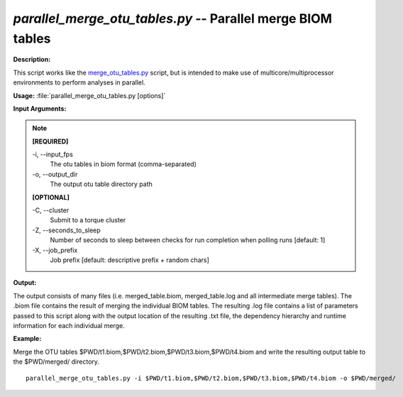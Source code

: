 .. _parallel_merge_otu_tables:

.. index:: parallel_merge_otu_tables.py

*parallel_merge_otu_tables.py* -- Parallel merge BIOM tables
^^^^^^^^^^^^^^^^^^^^^^^^^^^^^^^^^^^^^^^^^^^^^^^^^^^^^^^^^^^^^^^^^^^^^^^^^^^^^^^^^^^^^^^^^^^^^^^^^^^^^^^^^^^^^^^^^^^^^^^^^^^^^^^^^^^^^^^^^^^^^^^^^^^^^^^^^^^^^^^^^^^^^^^^^^^^^^^^^^^^^^^^^^^^^^^^^^^^^^^^^^^^^^^^^^^^^^^^^^^^^^^^^^^^^^^^^^^^^^^^^^^^^^^^^^^^^^^^^^^^^^^^^^^^^^^^^^^^^^^^^^^^^

**Description:**

This script works like the `merge_otu_tables.py <./merge_otu_tables.html>`_ script, but is intended to make use of multicore/multiprocessor environments to perform analyses in parallel.


**Usage:** :file:`parallel_merge_otu_tables.py [options]`

**Input Arguments:**

.. note::

	
	**[REQUIRED]**
		
	-i, `-`-input_fps
		The otu tables in biom format (comma-separated)
	-o, `-`-output_dir
		The output otu table directory path
	
	**[OPTIONAL]**
		
	-C, `-`-cluster
		Submit to a torque cluster
	-Z, `-`-seconds_to_sleep
		Number of seconds to sleep between checks for run  completion when polling runs [default: 1]
	-X, `-`-job_prefix
		Job prefix [default: descriptive prefix + random chars]


**Output:**

The output consists of many files (i.e. merged_table.biom, merged_table.log and all intermediate merge tables). The .biom file contains the result of merging the individual BIOM tables. The resulting .log file contains a list of parameters passed to this script along with the output location of the resulting .txt file, the dependency hierarchy and runtime information for each individual merge.


**Example:**

Merge the OTU tables $PWD/t1.biom,$PWD/t2.biom,$PWD/t3.biom,$PWD/t4.biom and write the resulting output table to the $PWD/merged/ directory.

::

	parallel_merge_otu_tables.py -i $PWD/t1.biom,$PWD/t2.biom,$PWD/t3.biom,$PWD/t4.biom -o $PWD/merged/



